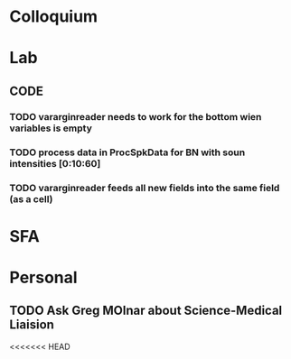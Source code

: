 * Colloquium

* Lab
** CODE
*** TODO vararginreader needs to work for the bottom wien variables is empty
*** TODO process data in ProcSpkData for BN with soun intensities [0:10:60]
*** TODO vararginreader feeds all new fields into the same field (as a cell)
* SFA

* Personal
** TODO Ask Greg MOlnar about Science-Medical Liaision


<<<<<<< HEAD






